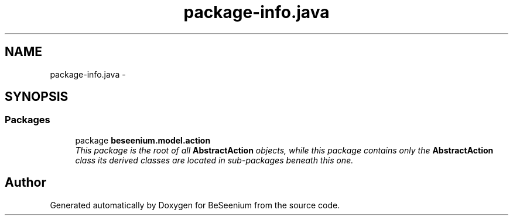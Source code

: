 .TH "package-info.java" 3 "Fri Sep 25 2015" "Version 1.0.0-Alpha" "BeSeenium" \" -*- nroff -*-
.ad l
.nh
.SH NAME
package-info.java \- 
.SH SYNOPSIS
.br
.PP
.SS "Packages"

.in +1c
.ti -1c
.RI "package \fBbeseenium\&.model\&.action\fP"
.br
.RI "\fIThis package is the root of all \fBAbstractAction\fP objects, while this package contains only the \fBAbstractAction\fP class its derived classes are located in sub-packages beneath this one\&. \fP"
.in -1c
.SH "Author"
.PP 
Generated automatically by Doxygen for BeSeenium from the source code\&.
